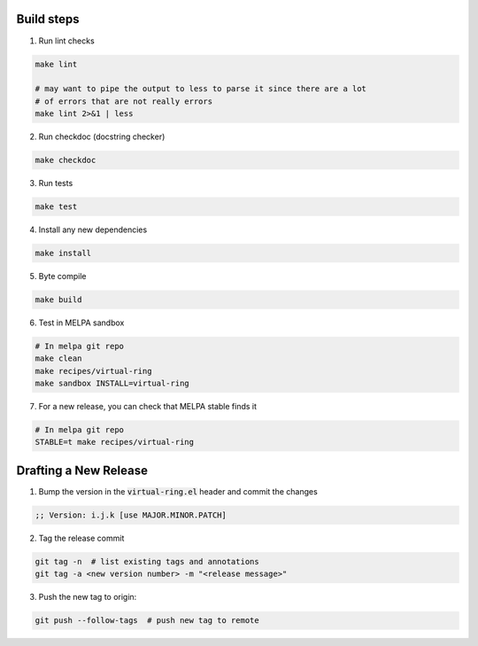 Build steps
===========

1. Run lint checks

.. code-block:: bash

  make lint

  # may want to pipe the output to less to parse it since there are a lot
  # of errors that are not really errors
  make lint 2>&1 | less

2. Run checkdoc (docstring checker)

.. code-block:: bash

  make checkdoc

3. Run tests

.. code-block:: bash

  make test

4. Install any new dependencies

.. code-block:: bash

  make install

5. Byte compile

.. code-block:: bash

  make build

6. Test in MELPA sandbox

.. code-block:: bash

  # In melpa git repo
  make clean
  make recipes/virtual-ring
  make sandbox INSTALL=virtual-ring

7. For a new release, you can check that MELPA stable finds it

.. code-block:: bash

  # In melpa git repo
  STABLE=t make recipes/virtual-ring

Drafting a New Release
======================

1. Bump the version in the :code:`virtual-ring.el` header and commit the changes

.. code-block:: elisp

  ;; Version: i.j.k [use MAJOR.MINOR.PATCH]

2. Tag the release commit

.. code-block:: bash

  git tag -n  # list existing tags and annotations
  git tag -a <new version number> -m "<release message>"

3. Push the new tag to origin:

.. code-block:: bash

  git push --follow-tags  # push new tag to remote
